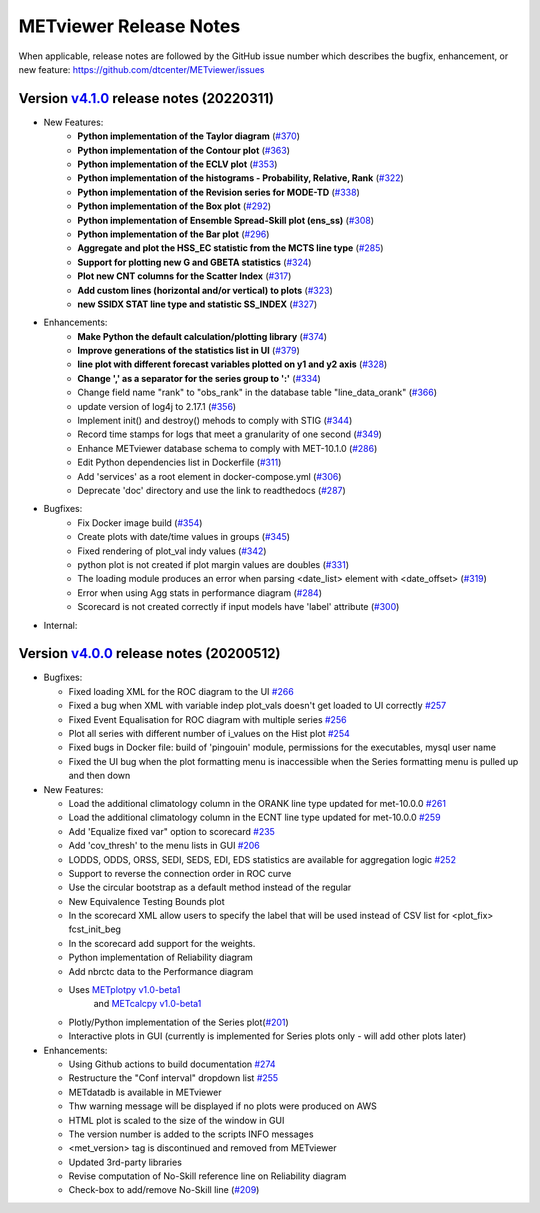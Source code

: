METviewer Release Notes
-----------------------

When applicable, release notes are followed by the GitHub issue number which
describes the bugfix, enhancement, or new feature:
https://github.com/dtcenter/METviewer/issues

Version `v4.1.0 <https://github.com/dtcenter/METviewer>`_ release notes (20220311)
^^^^^^^^^^^^^^^^^^^^^^^^^^^^^^^^^^^^^^^^^^^^^^^^^^^^^^^^^^^^^^^^^^^^^^^^^^^^^^^^^^

* New Features:
   * **Python implementation of the Taylor diagram** (`#370 <https://github.com/dtcenter/METviewer/issues/370>`_)
   * **Python implementation of the Contour plot** (`#363 <https://github.com/dtcenter/METviewer/issues/363>`_)
   * **Python implementation of the ECLV plot** (`#353 <https://github.com/dtcenter/METviewer/issues/353>`_)
   * **Python implementation of the histograms - Probability, Relative, Rank** (`#322 <https://github.com/dtcenter/METviewer/issues/322>`_)
   * **Python implementation of the Revision series for MODE-TD** (`#338 <https://github.com/dtcenter/METviewer/issues/338>`_)
   * **Python implementation of the Box plot** (`#292 <https://github.com/dtcenter/METviewer/issues/292>`_)
   * **Python implementation of Ensemble Spread-Skill plot (ens_ss)** (`#308 <https://github.com/dtcenter/METviewer/issues/308>`_)
   * **Python implementation of the Bar plot** (`#296 <https://github.com/dtcenter/METviewer/issues/296>`_)
   * **Aggregate and plot the HSS_EC statistic from the MCTS line type** (`#285 <https://github.com/dtcenter/METviewer/issues/285>`_)
   * **Support for plotting new G and GBETA statistics** (`#324 <https://github.com/dtcenter/METviewer/issues/324>`_)
   * **Plot new CNT columns for the Scatter Index** (`#317 <https://github.com/dtcenter/METviewer/issues/317>`_)
   * **Add custom lines (horizontal and/or vertical) to plots** (`#323 <https://github.com/dtcenter/METviewer/issues/323>`_)
   * **new SSIDX STAT line type and statistic SS_INDEX** (`#327 <https://github.com/dtcenter/METviewer/issues/327>`_)

* Enhancements:
   * **Make Python the default calculation/plotting library** (`#374 <https://github.com/dtcenter/METviewer/issues/374>`_)
   * **Improve generations of the statistics list in UI** (`#379 <https://github.com/dtcenter/METviewer/issues/379>`_)
   * **line plot with different forecast variables plotted on y1 and y2 axis** (`#328 <https://github.com/dtcenter/METviewer/issues/328>`_)
   * **Change ',' as a separator for the series group to ':'** (`#334 <https://github.com/dtcenter/METviewer/issues/334>`_)
   * Change field name "rank" to "obs_rank" in the database table "line_data_orank" (`#366 <https://github.com/dtcenter/METviewer/issues/366>`_)
   * update version of log4j to 2.17.1  (`#356 <https://github.com/dtcenter/METviewer/issues/356>`_)
   * Implement init() and destroy() mehods to comply with STIG (`#344 <https://github.com/dtcenter/METviewer/issues/344>`_)
   * Record time stamps for logs that meet a granularity of one second (`#349 <https://github.com/dtcenter/METviewer/issues/349>`_)
   * Enhance METviewer database schema to comply with MET-10.1.0 (`#286 <https://github.com/dtcenter/METviewer/issues/286>`_)
   * Edit Python dependencies list in Dockerfile (`#311 <https://github.com/dtcenter/METviewer/issues/311>`_)
   * Add 'services' as a root element in docker-compose.yml (`#306 <https://github.com/dtcenter/METviewer/issues/306>`_)
   * Deprecate 'doc' directory and use the link to readthedocs (`#287 <https://github.com/dtcenter/METviewer/issues/287>`_)

* Bugfixes:
   * Fix Docker image build (`#354 <https://github.com/dtcenter/METviewer/issues/354>`_)
   * Create plots with date/time values in groups (`#345 <https://github.com/dtcenter/METviewer/issues/345>`_)
   * Fixed rendering of plot_val indy values (`#342 <https://github.com/dtcenter/METviewer/issues/342>`_)
   * python plot is not created if plot margin values are doubles (`#331 <https://github.com/dtcenter/METviewer/issues/331>`_)
   * The loading module produces an error when parsing <date_list> element with <date_offset> (`#319 <https://github.com/dtcenter/METviewer/issues/319>`_)
   * Error when using Agg stats in performance diagram (`#284 <https://github.com/dtcenter/METviewer/issues/284>`_)
   * Scorecard is not created correctly if input models have 'label' attribute (`#300 <https://github.com/dtcenter/METviewer/issues/300>`_)


* Internal:



Version `v4.0.0 <https://github.com/dtcenter/METviewer/milestone/11>`_ release notes (20200512)
^^^^^^^^^^^^^^^^^^^^^^^^^^^^^^^^^^^^^^^^^^^^^^^^^^^^^^^^^^^^^^^^^^^^^^^^^^^^^^^^^^^^^^^^^^^^^^^


* Bugfixes:

  * Fixed loading XML for the ROC diagram to the UI `#266 <https://github.com/dtcenter/METviewer/issues/266>`_
  * Fixed a bug when XML with variable indep plot_vals doesn't get loaded to UI correctly `#257 <https://github.com/dtcenter/METviewer/issues/257>`_
  * Fixed Event Equalisation for ROC diagram with multiple series `#256 <https://github.com/dtcenter/METviewer/issues/256>`_
  * Plot all series with different number of i_values on the Hist plot `#254 <https://github.com/dtcenter/METviewer/issues/254>`_
  * Fixed bugs in Docker file: build of 'pingouin' module,  permissions for the executables, mysql user name
  * Fixed the UI bug when the plot formatting menu is inaccessible when the Series formatting menu is pulled up and then down


* New Features:

  * Load the additional climatology column in the ORANK  line type updated for met-10.0.0 `#261 <https://github.com/dtcenter/METviewer/issues/261>`_
  * Load the additional climatology column in the ECNT line type updated for met-10.0.0 `#259 <https://github.com/dtcenter/METviewer/issues/259>`_
  * Add 'Equalize fixed var" option to scorecard `#235 <https://github.com/dtcenter/METviewer/issues/235>`_
  * Add 'cov_thresh' to the menu lists in GUI `#206 <https://github.com/dtcenter/METviewer/issues/206>`_
  * LODDS, ODDS, ORSS, SEDI, SEDS, EDI, EDS statistics are available for aggregation logic `#252 <https://github.com/dtcenter/METviewer/issues/252>`_
  * Support to reverse the connection order in ROC curve
  * Use the circular bootstrap as a default method instead of the regular
  * New Equivalence Testing Bounds plot
  * In the scorecard XML allow users to specify the label that will be used instead of CSV list for <plot_fix> fcst_init_beg
  * In the scorecard add support for the weights.
  * Python implementation of Reliability diagram
  * Add nbrctc data to the Performance diagram
  * Uses `METplotpy v1.0-beta1 <https://github.com/dtcenter/METplotpy>`_
      and  `METcalcpy v1.0-beta1 <https://github.com/dtcenter/METcalcpy>`_
  * Plotly/Python implementation of the Series plot(`#201 <https://github.com/dtcenter/METviewer/issues/201>`_)
  * Interactive plots in GUI (currently is implemented for Series plots only - will add other plots later)


* Enhancements:

  *  Using Github actions to build documentation `#274 <https://github.com/dtcenter/METviewer/issues/274>`_
  *  Restructure the "Conf interval" dropdown list `#255 <https://github.com/dtcenter/METviewer/issues/255>`_
  * METdatadb is available in METviewer
  * Thw warning message will be displayed if no plots were produced on AWS
  * HTML plot is scaled to the size of the window in GUI
  * The version number is added to the scripts INFO messages
  * <met_version> tag is discontinued and removed from METviewer
  * Updated 3rd-party libraries
  * Revise computation of No-Skill reference line on Reliability diagram
  * Check-box to add/remove No-Skill line
    (`#209 <https://github.com/dtcenter/METviewer/issues/209>`_)

